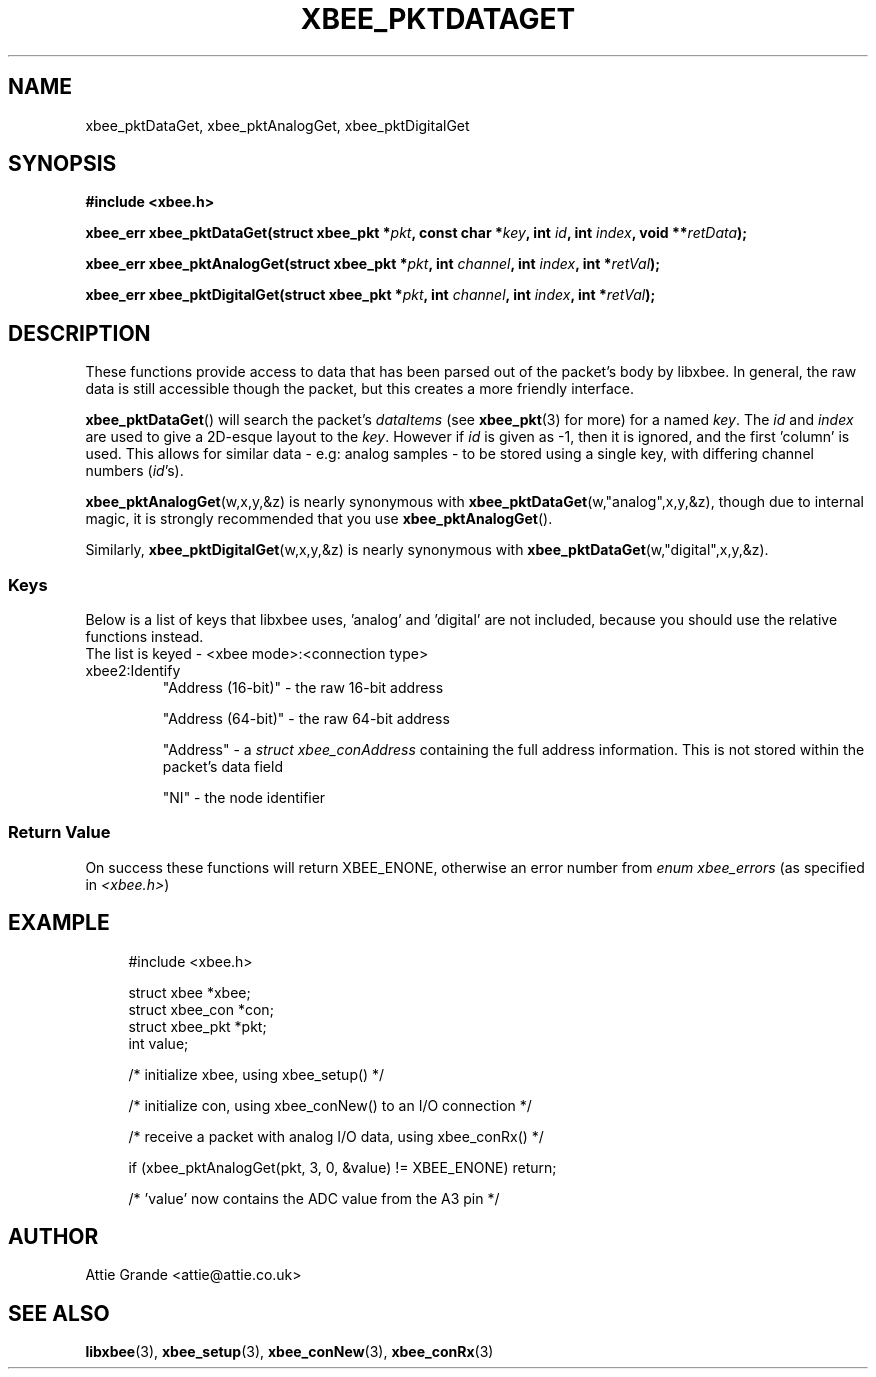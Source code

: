 .\" libxbee - a C library to aid the use of Digi's XBee wireless modules
.\"           running in API mode.
.\" 
.\" Copyright (C) 2009 onwards  Attie Grande (attie@attie.co.uk)
.\" 
.\" libxbee is free software: you can redistribute it and/or modify it
.\" under the terms of the GNU Lesser General Public License as published by
.\" the Free Software Foundation, either version 3 of the License, or
.\" (at your option) any later version.
.\" 
.\" libxbee is distributed in the hope that it will be useful,
.\" but WITHOUT ANY WARRANTY; without even the implied warranty of
.\" MERCHANTABILITY or FITNESS FOR A PARTICULAR PURPOSE. See the
.\" GNU Lesser General Public License for more details.
.\" 
.\" You should have received a copy of the GNU Lesser General Public License
.\" along with this program. If not, see <http://www.gnu.org/licenses/>.
.TH XBEE_PKTDATAGET 3  04-Mar-2012 "GNU" "Linux Programmer's Manual"
.SH NAME
xbee_pktDataGet, xbee_pktAnalogGet, xbee_pktDigitalGet
.SH SYNOPSIS
.B #include <xbee.h>
.sp
.BI "xbee_err xbee_pktDataGet(struct xbee_pkt *" pkt ", const char *" key ", int " id ", int " index ", void **" retData ");"
.sp
.BI "xbee_err xbee_pktAnalogGet(struct xbee_pkt *" pkt ", int " channel ", int " index ", int *" retVal ");"
.sp
.BI "xbee_err xbee_pktDigitalGet(struct xbee_pkt *" pkt ", int " channel ", int " index ", int *" retVal ");"
.SH DESCRIPTION
These functions provide access to data that has been parsed out of the packet's body by libxbee.
In general, the raw data is still accessible though the packet, but this creates a more friendly interface.
.sp
.BR xbee_pktDataGet ()
will search the packet's
.I dataItems
(see 
.BR xbee_pkt (3)
for more) for a named
.IR key .
The
.I id
and
.I index
are used to give a 2D-esque layout to the
.IR key .
However if
.I id
is given as -1, then it is ignored, and the first 'column' is used.
This allows for similar data - e.g: analog samples - to be stored using a single key, with differing channel numbers
.RI ( id 's).
.sp
.BR xbee_pktAnalogGet (w,x,y,&z)
is nearly synonymous with
.BR xbee_pktDataGet (w,"analog",x,y,&z),
though due to internal magic, it is strongly recommended that you use
.BR xbee_pktAnalogGet ().
.sp
Similarly,
.BR xbee_pktDigitalGet (w,x,y,&z)
is nearly synonymous with
.BR xbee_pktDataGet (w,"digital",x,y,&z).
.SS Keys
Below is a list of keys that libxbee uses, 'analog' and 'digital' are not included, because you should use the relative functions instead.
.sp 0
The list is keyed - <xbee mode>:<connection type>
.TP
xbee2:Identify
"Address (16-bit)" - the raw 16-bit address
.sp
"Address (64-bit)" - the raw 64-bit address
.sp
"Address" - a
.I struct xbee_conAddress
containing the full address information. This is not stored within the packet's data field
.sp
"NI" - the node identifier
.SS Return Value
On success these functions will return XBEE_ENONE, otherwise an error number from
.IR "enum xbee_errors" " (as specified in " <xbee.h> )
.SH EXAMPLE
.in +4n
.nf
#include <xbee.h>

struct xbee *xbee;
struct xbee_con *con;
struct xbee_pkt *pkt;
int value;

/* initialize xbee, using xbee_setup() */

/* initialize con, using xbee_conNew() to an I/O connection */

/* receive a packet with analog I/O data, using xbee_conRx() */

if (xbee_pktAnalogGet(pkt, 3, 0, &value) != XBEE_ENONE) return;

/* 'value' now contains the ADC value from the A3 pin */
.fi
.in
.SH AUTHOR
Attie Grande <attie@attie.co.uk> 
.SH "SEE ALSO"
.BR libxbee (3),
.BR xbee_setup (3),
.BR xbee_conNew (3),
.BR xbee_conRx (3)
